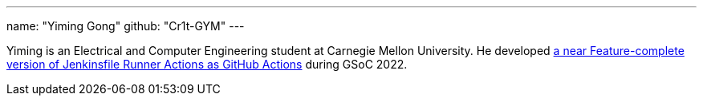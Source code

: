 ---
name: "Yiming Gong"
github: "Cr1t-GYM"
---

Yiming is an Electrical and Computer Engineering student at Carnegie Mellon University.
He developed link:https://jenkinsci.github.io/jfr-action-doc[a near Feature-complete version of Jenkinsfile Runner Actions as GitHub Actions] during GSoC 2022.

